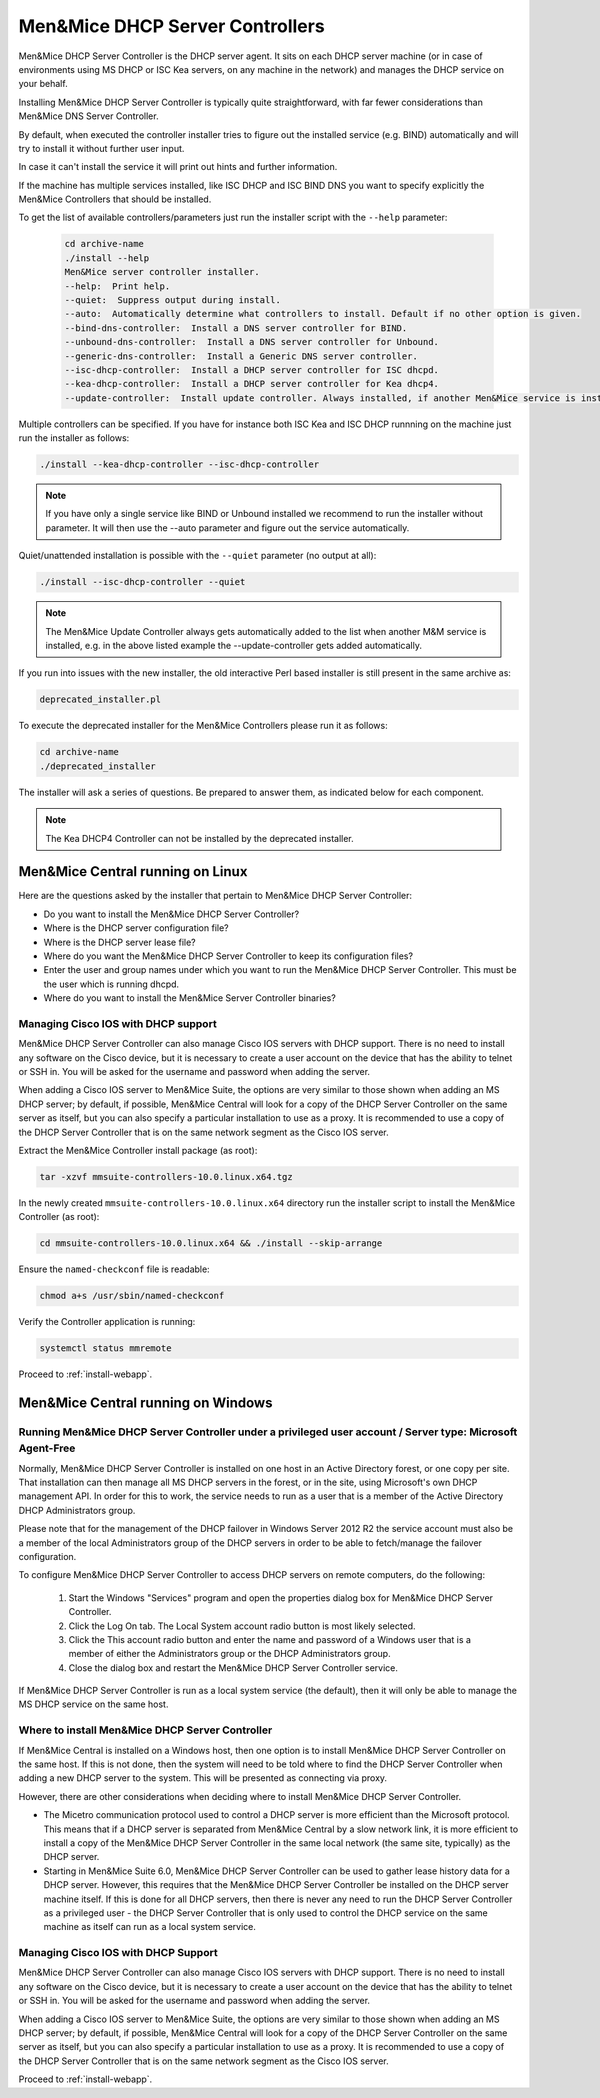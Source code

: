 .. _install-dhcp-controllers:

Men&Mice DHCP Server Controllers
===============================

Men&Mice DHCP Server Controller is the DHCP server agent. It sits on each DHCP server machine (or in case of environments using MS DHCP or ISC Kea servers, on any machine in the network) and manages the DHCP service on your behalf.

Installing Men&Mice DHCP Server Controller is typically quite straightforward, with far fewer considerations than Men&Mice DNS Server Controller.

By default, when executed the controller installer tries to figure out the installed service (e.g. BIND) automatically and will try to install it without further user input.

In case it can't install the service it will print out hints and further information.

If the machine has multiple services installed, like ISC DHCP and ISC BIND DNS you want to specify explicitly the Men&Mice Controllers that should be installed.

To get the list of available controllers/parameters just run the installer script with the ``--help`` parameter:

  .. code-block:: bash

    cd archive-name
    ./install --help
    Men&Mice server controller installer.
    --help:  Print help.
    --quiet:  Suppress output during install.
    --auto:  Automatically determine what controllers to install. Default if no other option is given.
    --bind-dns-controller:  Install a DNS server controller for BIND.
    --unbound-dns-controller:  Install a DNS server controller for Unbound.
    --generic-dns-controller:  Install a Generic DNS server controller.
    --isc-dhcp-controller:  Install a DHCP server controller for ISC dhcpd.
    --kea-dhcp-controller:  Install a DHCP server controller for Kea dhcp4.
    --update-controller:  Install update controller. Always installed, if another Men&Mice service is installed.

Multiple controllers can be specified. If you have for instance both ISC Kea and ISC DHCP runnning on the machine just run the installer as follows:

.. code-block:: bash

  ./install --kea-dhcp-controller --isc-dhcp-controller

.. note::
  If you have only a single service like BIND or Unbound installed we recommend to run the installer without parameter. It will then use the --auto parameter and figure out the service automatically.

Quiet/unattended installation is possible with the ``--quiet`` parameter (no output at all):

.. code-block:: bash

  ./install --isc-dhcp-controller --quiet

.. note::
  The Men&Mice Update Controller always gets automatically added to the list when another M&M service is installed, e.g. in the above listed example the --update-controller gets added automatically.

If you run into issues with the new installer, the old interactive Perl based installer is still present in the same archive as:

.. code-block::

  deprecated_installer.pl

To execute the deprecated installer for the Men&Mice Controllers please run it as follows:

.. code-block:: bash

  cd archive-name
  ./deprecated_installer

The installer will ask a series of questions. Be prepared to answer them, as indicated below for each component.

.. note::
  The Kea DHCP4 Controller can not be installed by the deprecated installer.

Men&Mice Central running on Linux
---------------------------------

Here are the questions asked by the installer that pertain to Men&Mice DHCP Server Controller:

* Do you want to install the Men&Mice DHCP Server Controller?

* Where is the DHCP server configuration file?

* Where is the DHCP server lease file?

* Where do you want the Men&Mice DHCP Server Controller to keep its configuration files?

* Enter the user and group names under which you want to run the Men&Mice DHCP Server Controller. This must be the user which is running dhcpd.

* Where do you want to install the Men&Mice Server Controller binaries?

Managing Cisco IOS with DHCP support
^^^^^^^^^^^^^^^^^^^^^^^^^^^^^^^^^^^^

Men&Mice DHCP Server Controller can also manage Cisco IOS servers with DHCP support. There is no need to install any software on the Cisco device, but it is necessary to create a user account on the device that has the ability to telnet or SSH in. You will be asked for the username and password when adding the server.

When adding a Cisco IOS server to Men&Mice Suite, the options are very similar to those shown when adding an MS DHCP server; by default, if possible, Men&Mice Central will look for a copy of the DHCP Server Controller on the same server as itself, but you can also specify a particular installation to use as a proxy. It is recommended to use a copy of the DHCP Server Controller that is on the same network segment as the Cisco IOS server.

Extract the Men&Mice Controller install package (as root):

.. code-block:: bash

  tar -xzvf mmsuite-controllers-10.0.linux.x64.tgz

In the newly created ``mmsuite-controllers-10.0.linux.x64`` directory run the installer script to install the Men&Mice Controller (as root):

.. code-block:: bash

  cd mmsuite-controllers-10.0.linux.x64 && ./install --skip-arrange

Ensure the ``named-checkconf`` file is readable:

.. code-block:: bash

  chmod a+s /usr/sbin/named-checkconf

Verify the Controller application is running:

.. code-block:: bash

  systemctl status mmremote

Proceed to :ref:`install-webapp`.

Men&Mice Central running on Windows
-----------------------------------

Running Men&Mice DHCP Server Controller under a privileged user account / Server type: Microsoft Agent-Free
^^^^^^^^^^^^^^^^^^^^^^^^^^^^^^^^^^^^^^^^^^^^^^^^^^^^^^^^^^^^^^^^^^^^^^^^^^^^^^^^^^^^^^^^^^^^^^^^^^^^^^^^^^^

Normally, Men&Mice DHCP Server Controller is installed on one host in an Active Directory forest, or one copy per site. That installation can then manage all MS DHCP servers in the forest, or in the site, using Microsoft's own DHCP management API. In order for this to work, the service needs to run as a user that is a member of the Active Directory DHCP Administrators group.

Please note that for the management of the DHCP failover in Windows Server 2012 R2 the service account must also be a member of the local Administrators group of the DHCP servers in order to be able to fetch/manage the failover configuration.

To configure Men&Mice DHCP Server Controller to access DHCP servers on remote computers, do the following:

  1. Start the Windows "Services" program and open the properties dialog box for Men&Mice DHCP Server Controller.

  2. Click the Log On tab. The Local System account radio button is most likely selected.

  3. Click the This account radio button and enter the name and password of a Windows user that is a member of either the Administrators group or the DHCP Administrators group.

  4. Close the dialog box and restart the Men&Mice DHCP Server Controller service.

If Men&Mice DHCP Server Controller is run as a local system service (the default), then it will only be able to manage the MS DHCP service on the same host.

Where to install Men&Mice DHCP Server Controller
^^^^^^^^^^^^^^^^^^^^^^^^^^^^^^^^^^^^^^^^^^^^^^^^^^

If Men&Mice Central is installed on a Windows host, then one option is to install Men&Mice DHCP Server Controller on the same host. If this is not done, then the system will need to be told where to find the DHCP Server Controller when adding a new DHCP server to the system. This will be presented as connecting via proxy.

However, there are other considerations when deciding where to install Men&Mice DHCP Server Controller.

* The Micetro communication protocol used to control a DHCP server is more efficient than the Microsoft protocol. This means that if a DHCP server is separated from Men&Mice Central by a slow network link, it is more efficient to install a copy of the Men&Mice DHCP Server Controller in the same local network (the same site, typically) as the DHCP server.

* Starting in Men&Mice Suite 6.0, Men&Mice DHCP Server Controller can be used to gather lease history data for a DHCP server. However, this requires that the Men&Mice DHCP Server Controller be installed on the DHCP server machine itself. If this is done for all DHCP servers, then there is never any need to run the DHCP Server Controller as a privileged user - the DHCP Server Controller that is only used to control the DHCP service on the same machine as itself can run as a local system service.

Managing Cisco IOS with DHCP Support
^^^^^^^^^^^^^^^^^^^^^^^^^^^^^^^^^^^^

Men&Mice DHCP Server Controller can also manage Cisco IOS servers with DHCP support. There is no need to install any software on the Cisco device, but it is necessary to create a user account on the device that has the ability to telnet or SSH in. You will be asked for the username and password when adding the server.

When adding a Cisco IOS server to Men&Mice Suite, the options are very similar to those shown when adding an MS DHCP server; by default, if possible, Men&Mice Central will look for a copy of the DHCP Server Controller on the same server as itself, but you can also specify a particular installation to use as a proxy. It is recommended to use a copy of the DHCP Server Controller that is on the same network segment as the Cisco IOS server.

Proceed to :ref:`install-webapp`.
